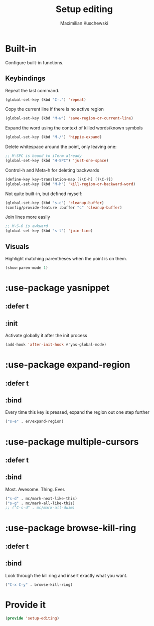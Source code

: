 #+TITLE: Setup editing
#+DESCRIPTION: Require some editing-specific packages and set up some nice bindings
#+AUTHOR: Maximilian Kuschewski
#+PROPERTY: my-file-type emacs-config-package

* Built-in
Configure built-in functions.
** Keybindings
Repeat the last command.
#+begin_src emacs-lisp
(global-set-key (kbd "C-.") 'repeat)
#+end_src

Copy the current line if there is no active region
#+begin_src emacs-lisp
(global-set-key (kbd "M-w") 'save-region-or-current-line)
#+end_src

Expand the word using the context of killed words/known symbols
#+begin_src emacs-lisp
(global-set-key (kbd "M-/") 'hippie-expand)
#+end_src

Delete whitespace around the point, only leaving one:
#+begin_src emacs-lisp
;; M-SPC is bound to iTerm already
(global-set-key (kbd "H-SPC") 'just-one-space)
#+end_src

Control-h and Meta-h for deleting backwards
#+begin_src emacs-lisp
(define-key key-translation-map [?\C-h] [?\C-?])
(global-set-key (kbd "M-h") 'kill-region-or-backward-word)
#+end_src

Not quite built-in, but defined myself:
#+begin_src emacs-lisp
(global-set-key (kbd "s-c") 'cleanup-buffer)
(config/provide-feature :buffer "c" 'cleanup-buffer)
#+end_src

Join lines more easily
#+begin_src emacs-lisp
;; M-S-6 is awkward
(global-set-key (kbd "s-l") 'join-line)
#+end_src

** Visuals
Highlight matching parentheses when the point is on them.
#+begin_src emacs-lisp
(show-paren-mode 1)
#+end_src
* :use-package yasnippet
** :defer t
** :init
Activate globally it after the init process
#+begin_src emacs-lisp
(add-hook 'after-init-hook #'yas-global-mode)
#+end_src

* :use-package expand-region
** :defer t
** :bind
Every time this key is pressed, expand the region out one step further
#+begin_src emacs-lisp
("s-e" . er/expand-region)
#+end_src

* :use-package multiple-cursors
** :defer t
** :bind
Most. Awesome. Thing. Ever.
#+begin_src emacs-lisp
("s-d" . mc/mark-next-like-this)
("s-g" . mc/mark-all-like-this)
;; ("C-s-d" . mc/mark-all-dwim)
#+end_src

* :use-package browse-kill-ring
** :defer t
** :bind
Look through the kill ring and insert exactly what you want.
#+begin_src emacs-lisp
("C-x C-y" . browse-kill-ring)
#+end_src

* Provide it
#+begin_src emacs-lisp
(provide 'setup-editing)
#+end_src
